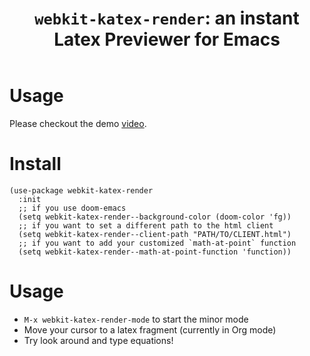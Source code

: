 #+TITLE: ~webkit-katex-render~: an instant Latex Previewer for Emacs


* Usage
:PROPERTIES:
:ID:       EC3438CD-4BEC-47A3-97CC-0CC32EEFC3B4
:END:
Please checkout the demo [[https://youtu.be/jPz-gUWbIaw][video]].
* Install
:PROPERTIES:
:ID:       91137E8C-FC3C-4C77-8BA5-85699373C683
:END:
#+BEGIN_SRC elisp
(use-package webkit-katex-render
  :init
  ;; if you use doom-emacs
  (setq webkit-katex-render--background-color (doom-color 'fg))
  ;; if you want to set a different path to the html client
  (setq webkit-katex-render--client-path "PATH/TO/CLIENT.html")
  ;; if you want to add your customized `math-at-point` function
  (setq webkit-katex-render--math-at-point-function 'function))
#+END_SRC

* Usage
:PROPERTIES:
:ID:       87A6B5A3-08F1-4625-8E87-6E846A0A8B22
:END:
- ~M-x webkit-katex-render-mode~ to start the minor mode
- Move your cursor to a latex fragment (currently in Org mode)
- Try look around and type equations!
